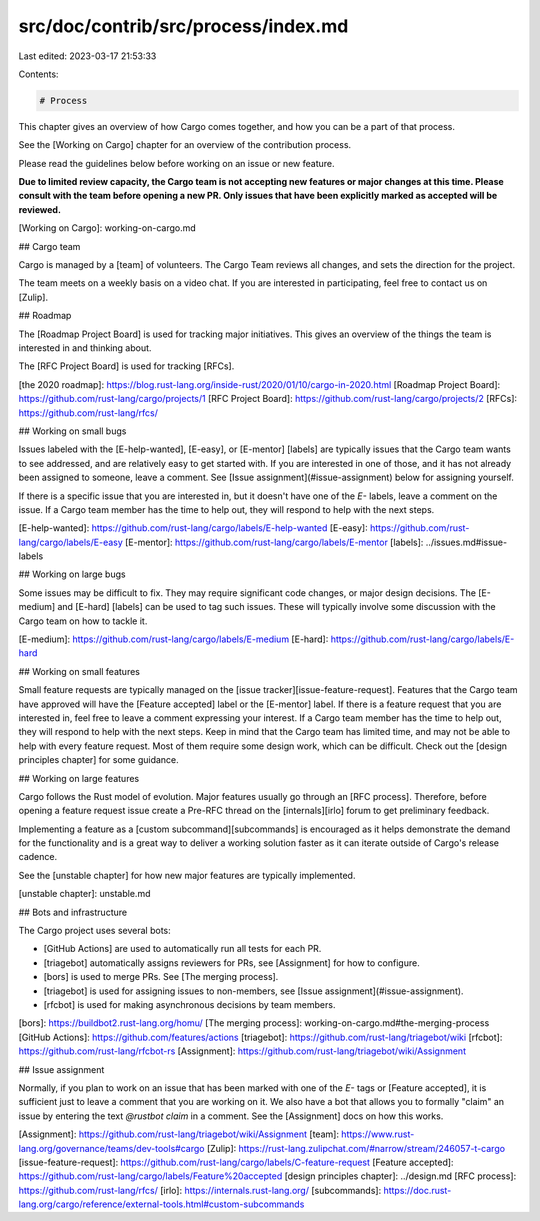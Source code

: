 src/doc/contrib/src/process/index.md
====================================

Last edited: 2023-03-17 21:53:33

Contents:

.. code-block:: md

    # Process

This chapter gives an overview of how Cargo comes together, and how you can be
a part of that process.

See the [Working on Cargo] chapter for an overview of the contribution
process.

Please read the guidelines below before working on an issue or new feature.

**Due to limited review capacity, the Cargo team is not accepting new features
or major changes at this time. Please consult with the team before opening a
new PR. Only issues that have been explicitly marked as accepted will be
reviewed.**

[Working on Cargo]: working-on-cargo.md

## Cargo team

Cargo is managed by a [team] of volunteers. The Cargo Team reviews all
changes, and sets the direction for the project.

The team meets on a weekly basis on a video chat. If you are interested in
participating, feel free to contact us on [Zulip].

## Roadmap

The [Roadmap Project Board] is used for tracking major initiatives. This gives
an overview of the things the team is interested in and thinking about.

The [RFC Project Board] is used for tracking [RFCs].

[the 2020 roadmap]: https://blog.rust-lang.org/inside-rust/2020/01/10/cargo-in-2020.html
[Roadmap Project Board]: https://github.com/rust-lang/cargo/projects/1
[RFC Project Board]: https://github.com/rust-lang/cargo/projects/2
[RFCs]: https://github.com/rust-lang/rfcs/

## Working on small bugs

Issues labeled with the [E-help-wanted], [E-easy], or [E-mentor] [labels] are
typically issues that the Cargo team wants to see addressed, and are
relatively easy to get started with. If you are interested in one of those,
and it has not already been assigned to someone, leave a comment. See [Issue
assignment](#issue-assignment) below for assigning yourself.

If there is a specific issue that you are interested in, but it doesn't have
one of the `E-` labels, leave a comment on the issue. If a Cargo team member
has the time to help out, they will respond to help with the next steps.

[E-help-wanted]: https://github.com/rust-lang/cargo/labels/E-help-wanted
[E-easy]: https://github.com/rust-lang/cargo/labels/E-easy
[E-mentor]: https://github.com/rust-lang/cargo/labels/E-mentor
[labels]: ../issues.md#issue-labels

## Working on large bugs

Some issues may be difficult to fix. They may require significant code
changes, or major design decisions. The [E-medium] and [E-hard] [labels] can
be used to tag such issues. These will typically involve some discussion with
the Cargo team on how to tackle it.

[E-medium]: https://github.com/rust-lang/cargo/labels/E-medium
[E-hard]: https://github.com/rust-lang/cargo/labels/E-hard

## Working on small features

Small feature requests are typically managed on the [issue
tracker][issue-feature-request]. Features that the Cargo team have approved
will have the [Feature accepted] label or the [E-mentor] label. If there is a
feature request that you are interested in, feel free to leave a comment
expressing your interest. If a Cargo team member has the time to help out,
they will respond to help with the next steps. Keep in mind that the Cargo
team has limited time, and may not be able to help with every feature request.
Most of them require some design work, which can be difficult. Check out the
[design principles chapter] for some guidance.

## Working on large features

Cargo follows the Rust model of evolution. Major features usually go through
an [RFC process]. Therefore, before opening a feature request issue create a
Pre-RFC thread on the [internals][irlo] forum to get preliminary feedback.

Implementing a feature as a [custom subcommand][subcommands] is encouraged as
it helps demonstrate the demand for the functionality and is a great way to
deliver a working solution faster as it can iterate outside of Cargo's release
cadence.

See the [unstable chapter] for how new major features are typically
implemented.

[unstable chapter]: unstable.md

## Bots and infrastructure

The Cargo project uses several bots:

* [GitHub Actions] are used to automatically run all tests for each PR.
* [triagebot] automatically assigns reviewers for PRs, see [Assignment] for
  how to configure.
* [bors] is used to merge PRs. See [The merging process].
* [triagebot] is used for assigning issues to non-members, see [Issue
  assignment](#issue-assignment).
* [rfcbot] is used for making asynchronous decisions by team members.

[bors]: https://buildbot2.rust-lang.org/homu/
[The merging process]: working-on-cargo.md#the-merging-process
[GitHub Actions]: https://github.com/features/actions
[triagebot]: https://github.com/rust-lang/triagebot/wiki
[rfcbot]: https://github.com/rust-lang/rfcbot-rs
[Assignment]: https://github.com/rust-lang/triagebot/wiki/Assignment

## Issue assignment

Normally, if you plan to work on an issue that has been marked with one of the
`E-` tags or [Feature accepted], it is sufficient just to leave a comment that
you are working on it. We also have a bot that allows you to formally "claim"
an issue by entering the text `@rustbot claim` in a comment. See the
[Assignment] docs on how this works.


[Assignment]: https://github.com/rust-lang/triagebot/wiki/Assignment
[team]: https://www.rust-lang.org/governance/teams/dev-tools#cargo
[Zulip]: https://rust-lang.zulipchat.com/#narrow/stream/246057-t-cargo
[issue-feature-request]: https://github.com/rust-lang/cargo/labels/C-feature-request
[Feature accepted]: https://github.com/rust-lang/cargo/labels/Feature%20accepted
[design principles chapter]: ../design.md
[RFC process]: https://github.com/rust-lang/rfcs/
[irlo]: https://internals.rust-lang.org/
[subcommands]: https://doc.rust-lang.org/cargo/reference/external-tools.html#custom-subcommands



